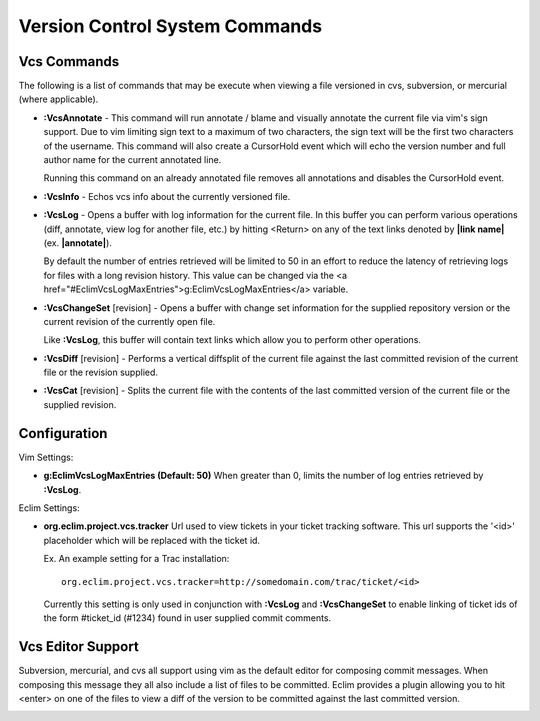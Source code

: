 .. Copyright (C) 2005 - 2008  Eric Van Dewoestine

   This program is free software: you can redistribute it and/or modify
   it under the terms of the GNU General Public License as published by
   the Free Software Foundation, either version 3 of the License, or
   (at your option) any later version.

   This program is distributed in the hope that it will be useful,
   but WITHOUT ANY WARRANTY; without even the implied warranty of
   MERCHANTABILITY or FITNESS FOR A PARTICULAR PURPOSE.  See the
   GNU General Public License for more details.

   You should have received a copy of the GNU General Public License
   along with this program.  If not, see <http://www.gnu.org/licenses/>.

.. _vim/common/vcs:

Version Control System Commands
===============================

Vcs Commands
------------

The following is a list of commands that may be execute when viewing a
file versioned in cvs, subversion, or mercurial (where applicable).

.. _VcsAnnotate:

- **:VcsAnnotate** -
  This command will run annotate / blame and visually annotate the current file
  via vim's sign support.  Due to vim limiting sign text to a maximum of two
  characters, the sign text will be the first two characters of the username.
  This command will also create a CursorHold event which will echo the version
  number and full author name for the current annotated line.

  Running this command on an already annotated file removes all annotations and
  disables the CursorHold event.

.. _VcsInfo:

- **:VcsInfo** -
  Echos vcs info about the currently versioned file.

.. _VcsLog:

- **:VcsLog** -
  Opens a buffer with log information for the current file. In this buffer
  you can perform various operations (diff, annotate, view log for another file,
  etc.) by hitting <Return> on any of the text links denoted by **|link name|**
  (ex.  **|annotate|**).

  By default the number of entries retrieved will be limited to 50 in an effort
  to reduce the latency of retrieving logs for files with a long revision
  history.  This value can be changed via the <a
  href="#EclimVcsLogMaxEntries">g:EclimVcsLogMaxEntries</a> variable.

.. _VcsChangeSet:

- **:VcsChangeSet** [revision] -
  Opens a buffer with change set information for the supplied repository version
  or the current revision of the currently open file.

  Like **:VcsLog**, this buffer will contain text links which allow you to
  perform other operations.

.. _VcsDiff:

- **:VcsDiff** [revision] -
  Performs a vertical diffsplit of the current file against the last committed
  revision of the current file or the revision supplied.

.. _VcsCat:

- **:VcsCat** [revision] -
  Splits the current file with the contents of the last committed version of the
  current file or the supplied revision.


Configuration
--------------

Vim Settings\:

.. _EclimVcsLogMaxEntries:

- **g:EclimVcsLogMaxEntries (Default: 50)**
  When greater than 0, limits the number of log entries retrieved by
  **:VcsLog**.

Eclim Settings\:

.. _org.eclim.project.vcs.tracker:

- **org.eclim.project.vcs.tracker**
  Url used to view tickets in your ticket tracking software. This url supports
  the '<id>' placeholder which will be replaced with the ticket id.

  Ex. An example setting for a Trac installation\:

  ::

    org.eclim.project.vcs.tracker=http://somedomain.com/trac/ticket/<id>

  Currently this setting is only used in conjunction with **:VcsLog** and
  **:VcsChangeSet** to enable linking of ticket ids of the form #ticket_id
  (#1234) found in user supplied commit comments.


Vcs Editor Support
------------------

Subversion, mercurial, and cvs all support using vim as the default editor for
composing commit messages.  When composing this message they all also include a
list of files to be committed.  Eclim provides a plugin allowing you to hit
<enter> on one of the files to view a diff of the version to be committed
against the last committed version.

.. image:: ../../images/screenshots/vcs/editor.png
